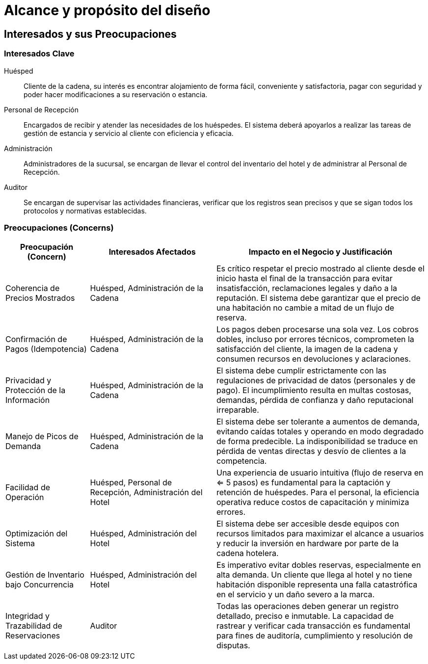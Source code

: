 = Alcance y propósito del diseño

== Interesados y sus Preocupaciones

=== Interesados Clave

Huésped::
Cliente de la cadena, su interés es encontrar alojamiento de forma fácil, conveniente y satisfactoria, pagar con seguridad y poder hacer modificaciones a su reservación o estancia.

Personal de Recepción::
Encargados de recibir y atender las necesidades de los huéspedes. El sistema deberá apoyarlos a realizar las tareas de gestión de estancia y servicio al cliente con eficiencia y eficacia.

Administración::
Administradores de la sucursal, se encargan de llevar el control del inventario del hotel y de administrar al Personal de Recepción.

Auditor::
Se encargan de supervisar las actividades financieras, verificar que los registros sean precisos y que se sigan todos los protocolos y normativas establecidas.

=== Preocupaciones (Concerns)

[width="100%", cols="2,3,5", options="header"]
|===
|Preocupación (Concern) |Interesados Afectados |Impacto en el Negocio y Justificación

|Coherencia de Precios Mostrados
|Huésped, Administración de la Cadena
|Es crítico respetar el precio mostrado al cliente desde el inicio hasta el final de la transacción para evitar insatisfacción, reclamaciones legales y daño a la reputación. El sistema debe garantizar que el precio de una habitación no cambie a mitad de un flujo de reserva.

|Confirmación de Pagos (Idempotencia)
|Huésped, Administración de la Cadena
|Los pagos deben procesarse una sola vez. Los cobros dobles, incluso por errores técnicos, comprometen la satisfacción del cliente, la imagen de la cadena y consumen recursos en devoluciones y aclaraciones.

|Privacidad y Protección de la Información
|Huésped, Administración de la Cadena
|El sistema debe cumplir estrictamente con las regulaciones de privacidad de datos (personales y de pago). El incumplimiento resulta en multas costosas, demandas, pérdida de confianza y daño reputacional irreparable.

|Manejo de Picos de Demanda
|Huésped, Administración de la Cadena
|El sistema debe ser tolerante a aumentos de demanda, evitando caídas totales y operando en modo degradado de forma predecible. La indisponibilidad se traduce en pérdida de ventas directas y desvío de clientes a la competencia.

|Facilidad de Operación
|Huésped, Personal de Recepción, Administración del Hotel
|Una experiencia de usuario intuitiva (flujo de reserva en <= 5 pasos) es fundamental para la captación y retención de huéspedes. Para el personal, la eficiencia operativa reduce costos de capacitación y minimiza errores.

|Optimización del Sistema
|Huésped, Administración del Hotel
|El sistema debe ser accesible desde equipos con recursos limitados para maximizar el alcance a usuarios y reducir la inversión en hardware por parte de la cadena hotelera.

|Gestión de Inventario bajo Concurrencia
|Huésped, Administración del Hotel
|Es imperativo evitar dobles reservas, especialmente en alta demanda. Un cliente que llega al hotel y no tiene habitación disponible representa una falla catastrófica en el servicio y un daño severo a la marca.

|Integridad y Trazabilidad de Reservaciones
|Auditor
|Todas las operaciones deben generar un registro detallado, preciso e inmutable. La capacidad de rastrear y verificar cada transacción es fundamental para fines de auditoría, cumplimiento y resolución de disputas.
|===
